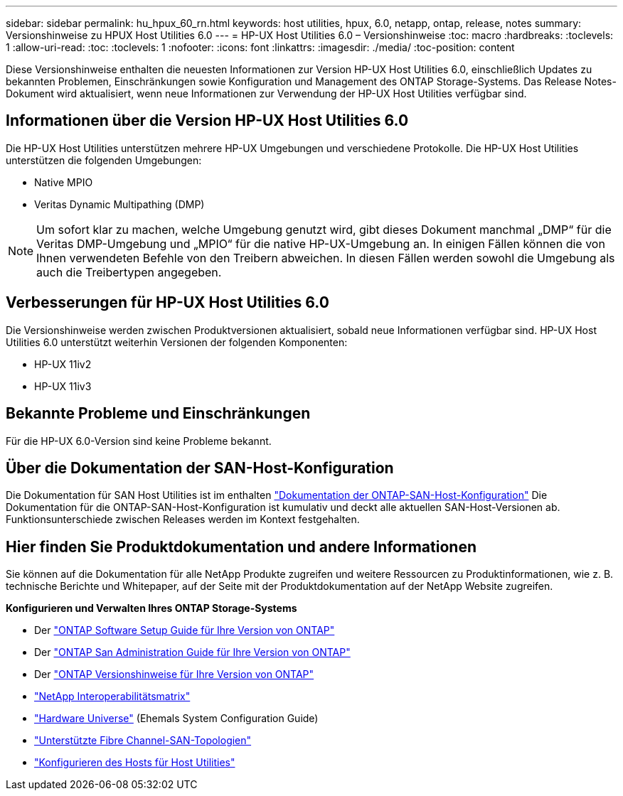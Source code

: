 ---
sidebar: sidebar 
permalink: hu_hpux_60_rn.html 
keywords: host utilities, hpux, 6.0, netapp, ontap, release, notes 
summary: Versionshinweise zu HPUX Host Utilities 6.0 
---
= HP-UX Host Utilities 6.0 – Versionshinweise
:toc: macro
:hardbreaks:
:toclevels: 1
:allow-uri-read: 
:toc: 
:toclevels: 1
:nofooter: 
:icons: font
:linkattrs: 
:imagesdir: ./media/
:toc-position: content


Diese Versionshinweise enthalten die neuesten Informationen zur Version HP-UX Host Utilities 6.0, einschließlich Updates zu bekannten Problemen, Einschränkungen sowie Konfiguration und Management des ONTAP Storage-Systems. Das Release Notes-Dokument wird aktualisiert, wenn neue Informationen zur Verwendung der HP-UX Host Utilities verfügbar sind.



== Informationen über die Version HP-UX Host Utilities 6.0

Die HP-UX Host Utilities unterstützen mehrere HP-UX Umgebungen und verschiedene Protokolle. Die HP-UX Host Utilities unterstützen die folgenden Umgebungen:

* Native MPIO
* Veritas Dynamic Multipathing (DMP)



NOTE: Um sofort klar zu machen, welche Umgebung genutzt wird, gibt dieses Dokument manchmal „DMP“ für die Veritas DMP-Umgebung und „MPIO“ für die native HP-UX-Umgebung an. In einigen Fällen können die von Ihnen verwendeten Befehle von den Treibern abweichen. In diesen Fällen werden sowohl die Umgebung als auch die Treibertypen angegeben.



== Verbesserungen für HP-UX Host Utilities 6.0

Die Versionshinweise werden zwischen Produktversionen aktualisiert, sobald neue Informationen verfügbar sind. HP-UX Host Utilities 6.0 unterstützt weiterhin Versionen der folgenden Komponenten:

* HP-UX 11iv2
* HP-UX 11iv3




== Bekannte Probleme und Einschränkungen

Für die HP-UX 6.0-Version sind keine Probleme bekannt.



== Über die Dokumentation der SAN-Host-Konfiguration

Die Dokumentation für SAN Host Utilities ist im enthalten link:https://docs.netapp.com/us-en/ontap-sanhost/index.html["Dokumentation der ONTAP-SAN-Host-Konfiguration"] Die Dokumentation für die ONTAP-SAN-Host-Konfiguration ist kumulativ und deckt alle aktuellen SAN-Host-Versionen ab. Funktionsunterschiede zwischen Releases werden im Kontext festgehalten.



== Hier finden Sie Produktdokumentation und andere Informationen

Sie können auf die Dokumentation für alle NetApp Produkte zugreifen und weitere Ressourcen zu Produktinformationen, wie z. B. technische Berichte und Whitepaper, auf der Seite mit der Produktdokumentation auf der NetApp Website zugreifen.

*Konfigurieren und Verwalten Ihres ONTAP Storage-Systems*

* Der link:https://docs.netapp.com/us-en/ontap/setup-upgrade/index.html["ONTAP Software Setup Guide für Ihre Version von ONTAP"^]
* Der link:https://docs.netapp.com/us-en/ontap/san-management/index.html["ONTAP San Administration Guide für Ihre Version von ONTAP"^]
* Der link:https://library.netapp.com/ecm/ecm_download_file/ECMLP2492508["ONTAP Versionshinweise für Ihre Version von ONTAP"^]
* link:https://imt.netapp.com/matrix/#welcome["NetApp Interoperabilitätsmatrix"^]
* link:https://hwu.netapp.com/["Hardware Universe"^] (Ehemals System Configuration Guide)
* link:https://docs.netapp.com/us-en/ontap-sanhost/index.html["Unterstützte Fibre Channel-SAN-Topologien"]
* link:https://mysupport.netapp.com/documentation/productlibrary/index.html?productID=61343["Konfigurieren des Hosts für Host Utilities"^]

